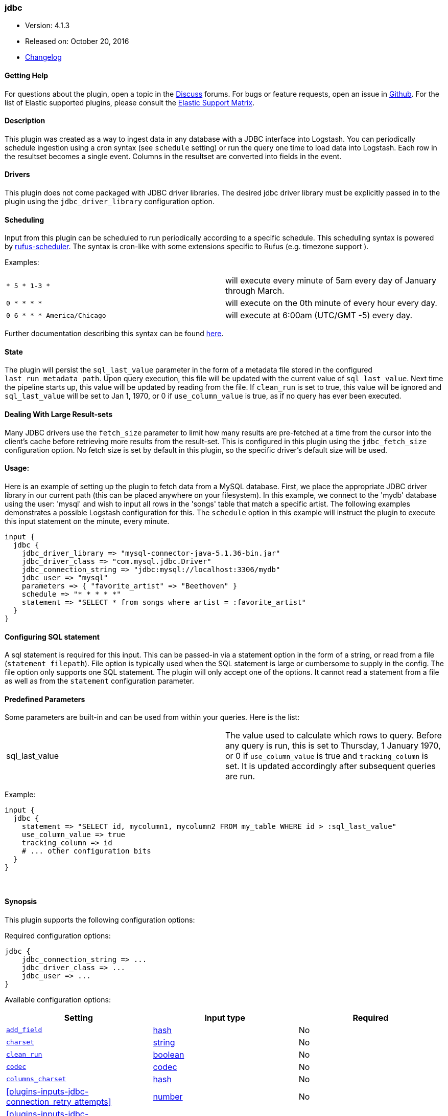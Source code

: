 [[plugins-inputs-jdbc]]
=== jdbc

* Version: 4.1.3
* Released on: October 20, 2016
* https://github.com/logstash-plugins/logstash-input-jdbc/blob/master/CHANGELOG.md#413[Changelog]



==== Getting Help

For questions about the plugin, open a topic in the http://discuss.elastic.co[Discuss] forums. For bugs or feature requests, open an issue in https://github.com/elastic/logstash[Github].
For the list of Elastic supported plugins, please consult the https://www.elastic.co/support/matrix#show_logstash_plugins[Elastic Support Matrix].

==== Description

This plugin was created as a way to ingest data in any database
with a JDBC interface into Logstash. You can periodically schedule ingestion
using a cron syntax (see `schedule` setting) or run the query one time to load
data into Logstash. Each row in the resultset becomes a single event.
Columns in the resultset are converted into fields in the event.

==== Drivers

This plugin does not come packaged with JDBC driver libraries. The desired
jdbc driver library must be explicitly passed in to the plugin using the
`jdbc_driver_library` configuration option.

==== Scheduling

Input from this plugin can be scheduled to run periodically according to a specific
schedule. This scheduling syntax is powered by https://github.com/jmettraux/rufus-scheduler[rufus-scheduler].
The syntax is cron-like with some extensions specific to Rufus (e.g. timezone support ).

Examples:

|==========================================================
| `* 5 * 1-3 *`               | will execute every minute of 5am every day of January through March.
| `0 * * * *`                 | will execute on the 0th minute of every hour every day.
| `0 6 * * * America/Chicago` | will execute at 6:00am (UTC/GMT -5) every day.
|==========================================================


Further documentation describing this syntax can be found https://github.com/jmettraux/rufus-scheduler#parsing-cronlines-and-time-strings[here].

==== State

The plugin will persist the `sql_last_value` parameter in the form of a
metadata file stored in the configured `last_run_metadata_path`. Upon query execution,
this file will be updated with the current value of `sql_last_value`. Next time
the pipeline starts up, this value will be updated by reading from the file. If
`clean_run` is set to true, this value will be ignored and `sql_last_value` will be
set to Jan 1, 1970, or 0 if `use_column_value` is true, as if no query has ever been executed.

==== Dealing With Large Result-sets

Many JDBC drivers use the `fetch_size` parameter to limit how many
results are pre-fetched at a time from the cursor into the client's cache
before retrieving more results from the result-set. This is configured in
this plugin using the `jdbc_fetch_size` configuration option. No fetch size
is set by default in this plugin, so the specific driver's default size will
be used.

==== Usage:

Here is an example of setting up the plugin to fetch data from a MySQL database.
First, we place the appropriate JDBC driver library in our current
path (this can be placed anywhere on your filesystem). In this example, we connect to
the 'mydb' database using the user: 'mysql' and wish to input all rows in the 'songs'
table that match a specific artist. The following examples demonstrates a possible
Logstash configuration for this. The `schedule` option in this example will
instruct the plugin to execute this input statement on the minute, every minute.

[source,ruby]
----------------------------------
input {
  jdbc {
    jdbc_driver_library => "mysql-connector-java-5.1.36-bin.jar"
    jdbc_driver_class => "com.mysql.jdbc.Driver"
    jdbc_connection_string => "jdbc:mysql://localhost:3306/mydb"
    jdbc_user => "mysql"
    parameters => { "favorite_artist" => "Beethoven" }
    schedule => "* * * * *"
    statement => "SELECT * from songs where artist = :favorite_artist"
  }
}
----------------------------------

==== Configuring SQL statement

A sql statement is required for this input. This can be passed-in via a
statement option in the form of a string, or read from a file (`statement_filepath`). File
option is typically used when the SQL statement is large or cumbersome to supply in the config.
The file option only supports one SQL statement. The plugin will only accept one of the options.
It cannot read a statement from a file as well as from the `statement` configuration parameter.

==== Predefined Parameters

Some parameters are built-in and can be used from within your queries.
Here is the list:

|==========================================================
|sql_last_value | The value used to calculate which rows to query. Before any query is run,
this is set to Thursday, 1 January 1970, or 0 if `use_column_value` is true and
`tracking_column` is set. It is updated accordingly after subsequent queries are run.
|==========================================================

Example:
[source,ruby]
----------------------------------
input {
  jdbc {
    statement => "SELECT id, mycolumn1, mycolumn2 FROM my_table WHERE id > :sql_last_value"
    use_column_value => true
    tracking_column => id
    # ... other configuration bits
  }
}
----------------------------------


&nbsp;

==== Synopsis

This plugin supports the following configuration options:

Required configuration options:

[source,json]
--------------------------
jdbc {
    jdbc_connection_string => ...
    jdbc_driver_class => ...
    jdbc_user => ...
}
--------------------------



Available configuration options:

[cols="<,<,<",options="header",]
|=======================================================================
|Setting |Input type|Required
| <<plugins-inputs-jdbc-add_field>> |<<hash,hash>>|No
| <<plugins-inputs-jdbc-charset>> |<<string,string>>|No
| <<plugins-inputs-jdbc-clean_run>> |<<boolean,boolean>>|No
| <<plugins-inputs-jdbc-codec>> |<<codec,codec>>|No
| <<plugins-inputs-jdbc-columns_charset>> |<<hash,hash>>|No
| <<plugins-inputs-jdbc-connection_retry_attempts>> |<<number,number>>|No
| <<plugins-inputs-jdbc-connection_retry_attempts_wait_time>> |<<number,number>>|No
| <<plugins-inputs-jdbc-enable_metric>> |<<boolean,boolean>>|No
| <<plugins-inputs-jdbc-id>> |<<string,string>>|No
| <<plugins-inputs-jdbc-jdbc_connection_string>> |<<string,string>>|Yes
| <<plugins-inputs-jdbc-jdbc_default_timezone>> |<<string,string>>|No
| <<plugins-inputs-jdbc-jdbc_driver_class>> |<<string,string>>|Yes
| <<plugins-inputs-jdbc-jdbc_driver_library>> |<<string,string>>|No
| <<plugins-inputs-jdbc-jdbc_fetch_size>> |<<number,number>>|No
| <<plugins-inputs-jdbc-jdbc_page_size>> |<<number,number>>|No
| <<plugins-inputs-jdbc-jdbc_paging_enabled>> |<<boolean,boolean>>|No
| <<plugins-inputs-jdbc-jdbc_password>> |<<password,password>>|No
| <<plugins-inputs-jdbc-jdbc_password_filepath>> |a valid filesystem path|No
| <<plugins-inputs-jdbc-jdbc_pool_timeout>> |<<number,number>>|No
| <<plugins-inputs-jdbc-jdbc_user>> |<<string,string>>|Yes
| <<plugins-inputs-jdbc-jdbc_validate_connection>> |<<boolean,boolean>>|No
| <<plugins-inputs-jdbc-jdbc_validation_timeout>> |<<number,number>>|No
| <<plugins-inputs-jdbc-last_run_metadata_path>> |<<string,string>>|No
| <<plugins-inputs-jdbc-lowercase_column_names>> |<<boolean,boolean>>|No
| <<plugins-inputs-jdbc-parameters>> |<<hash,hash>>|No
| <<plugins-inputs-jdbc-record_last_run>> |<<boolean,boolean>>|No
| <<plugins-inputs-jdbc-schedule>> |<<string,string>>|No
| <<plugins-inputs-jdbc-sequel_opts>> |<<hash,hash>>|No
| <<plugins-inputs-jdbc-sql_log_level>> |<<string,string>>, one of `["fatal", "error", "warn", "info", "debug"]`|No
| <<plugins-inputs-jdbc-statement>> |<<string,string>>|No
| <<plugins-inputs-jdbc-statement_filepath>> |a valid filesystem path|No
| <<plugins-inputs-jdbc-tags>> |<<array,array>>|No
| <<plugins-inputs-jdbc-tracking_column>> |<<string,string>>|No
| <<plugins-inputs-jdbc-tracking_column_type>> |<<string,string>>, one of `["numeric", "timestamp"]`|No
| <<plugins-inputs-jdbc-type>> |<<string,string>>|No
| <<plugins-inputs-jdbc-use_column_value>> |<<boolean,boolean>>|No
|=======================================================================


==== Details

&nbsp;

[[plugins-inputs-jdbc-add_field]]
===== `add_field` 

  * Value type is <<hash,hash>>
  * Default value is `{}`

Add a field to an event

[[plugins-inputs-jdbc-charset]]
===== `charset` 

  * Value type is <<string,string>>
  * There is no default value for this setting.

The character encoding of all columns, leave empty if the columns are already properly UTF-8 
encoded. Specific columns charsets using :columns_charset can override this setting.

[[plugins-inputs-jdbc-clean_run]]
===== `clean_run` 

  * Value type is <<boolean,boolean>>
  * Default value is `false`

Whether the previous run state should be preserved

[[plugins-inputs-jdbc-codec]]
===== `codec` 

  * Value type is <<codec,codec>>
  * Default value is `"plain"`

The codec used for input data. Input codecs are a convenient method for decoding your data before it enters the input, without needing a separate filter in your Logstash pipeline.

[[plugins-inputs-jdbc-columns_charset]]
===== `columns_charset` 

  * Value type is <<hash,hash>>
  * Default value is `{}`

The character encoding for specific columns. This option will override the `:charset` option 
for the specified columns.

Example:
[source,ruby]
----------------------------------
input {
  jdbc {
    ...
    columns_charset => { "column0" => "ISO-8859-1" }
    ...
  }
}
----------------------------------- 
 
this will only convert column0 that has ISO-8859-1 as an original encoding.

[[plugins-inputs-jdbc-connection_retry_attempts]]
===== `connection_retry_attempts` 

  * Value type is <<number,number>>
  * Default value is `1`

Maximum number of times to try connecting to database

[[plugins-inputs-jdbc-connection_retry_attempts_wait_time]]
===== `connection_retry_attempts_wait_time` 

  * Value type is <<number,number>>
  * Default value is `0.5`

Number of seconds to sleep between connection attempts

[[plugins-inputs-jdbc-enable_metric]]
===== `enable_metric` 

  * Value type is <<boolean,boolean>>
  * Default value is `true`

Disable or enable metric logging for this specific plugin instance
by default we record all the metrics we can, but you can disable metrics collection
for a specific plugin.

[[plugins-inputs-jdbc-id]]
===== `id` 

  * Value type is <<string,string>>
  * There is no default value for this setting.

Add a unique `ID` to the plugin configuration. If no ID is specified, Logstash will generate one. 
It is strongly recommended to set this ID in your configuration. This is particulary useful 
when you have two or more plugins of the same type, for example, if you have 2 grok filters. 
Adding a named ID in this case will help in monitoring Logstash when using the monitoring APIs.

[source,ruby]
---------------------------------------------------------------------------------------------------
output {
 stdout {
   id => "my_plugin_id"
 }
}
---------------------------------------------------------------------------------------------------


[[plugins-inputs-jdbc-jdbc_connection_string]]
===== `jdbc_connection_string` 

  * This is a required setting.
  * Value type is <<string,string>>
  * There is no default value for this setting.

JDBC connection string

[[plugins-inputs-jdbc-jdbc_default_timezone]]
===== `jdbc_default_timezone` 

  * Value type is <<string,string>>
  * There is no default value for this setting.

Timezone conversion.
SQL does not allow for timezone data in timestamp fields.  This plugin will automatically
convert your SQL timestamp fields to Logstash timestamps, in relative UTC time in ISO8601 format.

Using this setting will manually assign a specified timezone offset, instead
of using the timezone setting of the local machine.  You must use a canonical
timezone, *America/Denver*, for example.

[[plugins-inputs-jdbc-jdbc_driver_class]]
===== `jdbc_driver_class` 

  * This is a required setting.
  * Value type is <<string,string>>
  * There is no default value for this setting.

JDBC driver class to load, for exmaple, "org.apache.derby.jdbc.ClientDriver"
NB per https://github.com/logstash-plugins/logstash-input-jdbc/issues/43 if you are using
the Oracle JDBC driver (ojdbc6.jar) the correct `jdbc_driver_class` is `"Java::oracle.jdbc.driver.OracleDriver"`

[[plugins-inputs-jdbc-jdbc_driver_library]]
===== `jdbc_driver_library` 

  * Value type is <<string,string>>
  * There is no default value for this setting.

Tentative of abstracting JDBC logic to a mixin
for potential reuse in other plugins (input/output)
This method is called when someone includes this module
Add these methods to the 'base' given.
JDBC driver library path to third party driver library. In case of multiple libraries being
required you can pass them separated by a comma.

If not provided, Plugin will look for the driver class in the Logstash Java classpath.

[[plugins-inputs-jdbc-jdbc_fetch_size]]
===== `jdbc_fetch_size` 

  * Value type is <<number,number>>
  * There is no default value for this setting.

JDBC fetch size. if not provided, respective driver's default will be used

[[plugins-inputs-jdbc-jdbc_page_size]]
===== `jdbc_page_size` 

  * Value type is <<number,number>>
  * Default value is `100000`

JDBC page size

[[plugins-inputs-jdbc-jdbc_paging_enabled]]
===== `jdbc_paging_enabled` 

  * Value type is <<boolean,boolean>>
  * Default value is `false`

JDBC enable paging

This will cause a sql statement to be broken up into multiple queries.
Each query will use limits and offsets to collectively retrieve the full
result-set. The limit size is set with `jdbc_page_size`.

Be aware that ordering is not guaranteed between queries.

[[plugins-inputs-jdbc-jdbc_password]]
===== `jdbc_password` 

  * Value type is <<password,password>>
  * There is no default value for this setting.

JDBC password

[[plugins-inputs-jdbc-jdbc_password_filepath]]
===== `jdbc_password_filepath` 

  * Value type is <<path,path>>
  * There is no default value for this setting.

JDBC password filename

[[plugins-inputs-jdbc-jdbc_pool_timeout]]
===== `jdbc_pool_timeout` 

  * Value type is <<number,number>>
  * Default value is `5`

Connection pool configuration.
The amount of seconds to wait to acquire a connection before raising a PoolTimeoutError (default 5)

[[plugins-inputs-jdbc-jdbc_user]]
===== `jdbc_user` 

  * This is a required setting.
  * Value type is <<string,string>>
  * There is no default value for this setting.

JDBC user

[[plugins-inputs-jdbc-jdbc_validate_connection]]
===== `jdbc_validate_connection` 

  * Value type is <<boolean,boolean>>
  * Default value is `false`

Connection pool configuration.
Validate connection before use.

[[plugins-inputs-jdbc-jdbc_validation_timeout]]
===== `jdbc_validation_timeout` 

  * Value type is <<number,number>>
  * Default value is `3600`

Connection pool configuration.
How often to validate a connection (in seconds)

[[plugins-inputs-jdbc-last_run_metadata_path]]
===== `last_run_metadata_path` 

  * Value type is <<string,string>>
  * Default value is `"/Users/dedemorton/.logstash_jdbc_last_run"`

Path to file with last run time

[[plugins-inputs-jdbc-lowercase_column_names]]
===== `lowercase_column_names` 

  * Value type is <<boolean,boolean>>
  * Default value is `true`

Whether to force the lowercasing of identifier fields

[[plugins-inputs-jdbc-parameters]]
===== `parameters` 

  * Value type is <<hash,hash>>
  * Default value is `{}`

Hash of query parameter, for example `{ "target_id" => "321" }`

[[plugins-inputs-jdbc-record_last_run]]
===== `record_last_run` 

  * Value type is <<boolean,boolean>>
  * Default value is `true`

Whether to save state or not in last_run_metadata_path

[[plugins-inputs-jdbc-schedule]]
===== `schedule` 

  * Value type is <<string,string>>
  * There is no default value for this setting.

Schedule of when to periodically run statement, in Cron format
for example: "* * * * *" (execute query every minute, on the minute)

There is no schedule by default. If no schedule is given, then the statement is run
exactly once.

[[plugins-inputs-jdbc-sequel_opts]]
===== `sequel_opts` 

  * Value type is <<hash,hash>>
  * Default value is `{}`

General/Vendor-specific Sequel configuration options.

An example of an optional connection pool configuration
   max_connections - The maximum number of connections the connection pool

examples of vendor-specific options can be found in this
documentation page: https://github.com/jeremyevans/sequel/blob/master/doc/opening_databases.rdoc

[[plugins-inputs-jdbc-sql_log_level]]
===== `sql_log_level` 

  * Value can be any of: `fatal`, `error`, `warn`, `info`, `debug`
  * Default value is `"info"`

Log level at which to log SQL queries, the accepted values are the common ones fatal, error, warn,
info and debug. The default value is info.

[[plugins-inputs-jdbc-statement]]
===== `statement` 

  * Value type is <<string,string>>
  * There is no default value for this setting.

If undefined, Logstash will complain, even if codec is unused.
Statement to execute

To use parameters, use named parameter syntax.
For example:

[source, ruby]
----------------------------------
"SELECT * FROM MYTABLE WHERE id = :target_id"
----------------------------------

here, `:target_id` is a named parameter. You can configure named parameters
with the `parameters` setting.

[[plugins-inputs-jdbc-statement_filepath]]
===== `statement_filepath` 

  * Value type is <<path,path>>
  * There is no default value for this setting.

Path of file containing statement to execute

[[plugins-inputs-jdbc-tags]]
===== `tags` 

  * Value type is <<array,array>>
  * There is no default value for this setting.

Add any number of arbitrary tags to your event.

This can help with processing later.

[[plugins-inputs-jdbc-tracking_column]]
===== `tracking_column` 

  * Value type is <<string,string>>
  * There is no default value for this setting.

If tracking column value rather than timestamp, the column whose value is to be tracked

[[plugins-inputs-jdbc-tracking_column_type]]
===== `tracking_column_type` 

  * Value can be any of: `numeric`, `timestamp`
  * Default value is `"numeric"`

Type of tracking column. Currently only "numeric" and "timestamp"

[[plugins-inputs-jdbc-type]]
===== `type` 

  * Value type is <<string,string>>
  * There is no default value for this setting.

This is the base class for Logstash inputs.
Add a `type` field to all events handled by this input.

Types are used mainly for filter activation.

The type is stored as part of the event itself, so you can
also use the type to search for it in Kibana.

If you try to set a type on an event that already has one (for
example when you send an event from a shipper to an indexer) then
a new input will not override the existing type. A type set at
the shipper stays with that event for its life even
when sent to another Logstash server.

[[plugins-inputs-jdbc-use_column_value]]
===== `use_column_value` 

  * Value type is <<boolean,boolean>>
  * Default value is `false`

Use an incremental column value rather than a timestamp


